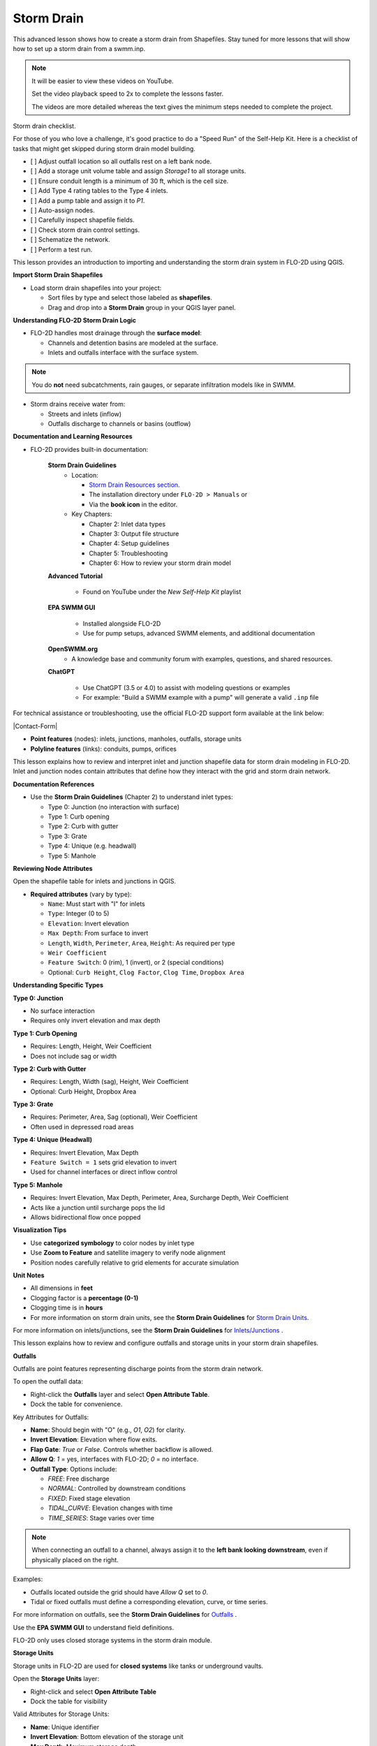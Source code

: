 Storm Drain
============

.. dropdown:: Simple Storm Drain


This advanced lesson shows how to create a storm drain from Shapefiles.
Stay tuned for more lessons that will
show how to set up a storm drain from a swmm.inp.

.. Note:: It will be easier to view these videos on YouTube.

   Set the video playback speed to 2x to complete the lessons faster.

   The videos are more detailed whereas the text gives the minimum steps needed
   to complete the project.

Storm drain checklist.

For those of you who love a challenge, it's good practice to do a "Speed Run" of the Self-Help
Kit.  Here is a checklist of tasks that might get skipped during storm drain model building.

- [ ] Adjust outfall location so all outfalls rest on a left bank node.
- [ ] Add a storage unit volume table and assign `Storage1` to all storage units.
- [ ] Ensure conduit length is a minimum of 30 ft, which is the cell size.
- [ ] Add Type 4 rating tables to the Type 4 inlets.
- [ ] Add a pump table and assign it to `P1`.
- [ ] Auto-assign nodes.
- [ ] Carefully inspect shapefile fields.
- [ ] Check storm drain control settings.
- [ ] Schematize the network.
- [ ] Perform a test run.


.. raw:: html

    <h2>Data and Resources</h2>

.. raw:: html

   <iframe width="560" height="315" src="https://www.youtube.com/embed/YGHUA2fgIFA?si=hJIfJgNR7BOciJuL"
   title="YouTube video player" frameborder="0" allow="accelerometer; autoplay; clipboard-write; encrypted-media;
   gyroscope; picture-in-picture; web-share" referrerpolicy="strict-origin-when-cross-origin" allowfullscreen></iframe>


This lesson provides an introduction to importing and understanding the storm drain system in FLO-2D using QGIS.

**Import Storm Drain Shapefiles**

- Load storm drain shapefiles into your project:

  - Sort files by type and select those labeled as **shapefiles**.
  - Drag and drop into a **Storm Drain** group in your QGIS layer panel.

**Understanding FLO-2D Storm Drain Logic**

- FLO-2D handles most drainage through the **surface model**:

  - Channels and detention basins are modeled at the surface.
  - Inlets and outfalls interface with the surface system.

.. note::
   You do **not** need subcatchments, rain gauges, or separate infiltration models like in SWMM.

- Storm drains receive water from:

  - Streets and inlets (inflow)
  - Outfalls discharge to channels or basins (outflow)

**Documentation and Learning Resources**

- FLO-2D provides built-in documentation:

    **Storm Drain Guidelines**
      - Location:

        - `Storm Drain Resources section <https://flo-2dkaren.github.io/FLO-2D-Docs/Build25/flo-2d_plugin/user_manual/widgets/storm-drain-editor/index.html#storm-drain-resources>`_.
        - The installation directory under ``FLO-2D > Manuals`` or
        - Via the **book icon** in the editor.

      - Key Chapters:

        - Chapter 2: Inlet data types
        - Chapter 3: Output file structure
        - Chapter 4: Setup guidelines
        - Chapter 5: Troubleshooting
        - Chapter 6: How to review your storm drain model


    **Advanced Tutorial**

       - Found on YouTube under the *New Self-Help Kit* playlist

    **EPA SWMM GUI**

       - Installed alongside FLO-2D
       - Use for pump setups, advanced SWMM elements, and additional documentation

    **OpenSWMM.org**
       - A knowledge base and community forum with examples, questions, and shared resources.

    **ChatGPT**

       - Use ChatGPT (3.5 or 4.0) to assist with modeling questions or examples
       - For example: "Build a SWMM example with a pump" will generate a valid ``.inp`` file

.. raw:: html

    <h3>Contact Support</h3>


For technical assistance or troubleshooting, use the official FLO-2D support form available at
the link below:

|Contact-Form|

.. |Contact-Form| raw:: html

   <a href="https://flo-2d.com/contact/" target="_blank">Contact Form</a>

.. raw:: html

    <h3>Storm Drain Feature Overview</h3>

- **Point features** (nodes): inlets, junctions, manholes, outfalls, storage units
- **Polyline features** (links): conduits, pumps, orifices

.. raw:: html

    <h3>Storm Drain Feature Overview</h3>

.. raw:: html

    <h4>Node Overview - Inlet, Junction</h4>

.. raw:: html

   <iframe width="560" height="315" src="https://www.youtube.com/embed/KzIdcyYZKpQ?si=a3u6R2X0fQH_HiuQ"
   title="YouTube video player" frameborder="0" allow="accelerometer; autoplay; clipboard-write; encrypted-media;
   gyroscope; picture-in-picture; web-share" referrerpolicy="strict-origin-when-cross-origin" allowfullscreen></iframe>


This lesson explains how to review and interpret inlet and junction shapefile data for storm drain modeling in FLO-2D.
Inlet and junction nodes contain attributes that define how they interact with the grid and storm drain network.

**Documentation References**

- Use the **Storm Drain Guidelines** (Chapter 2) to understand inlet types:

  - Type 0: Junction (no interaction with surface)
  - Type 1: Curb opening
  - Type 2: Curb with gutter
  - Type 3: Grate
  - Type 4: Unique (e.g. headwall)
  - Type 5: Manhole

**Reviewing Node Attributes**

Open the shapefile table for inlets and junctions in QGIS.

- **Required attributes** (vary by type):

  - ``Name``: Must start with "I" for inlets
  - ``Type``: Integer (0 to 5)
  - ``Elevation``: Invert elevation
  - ``Max Depth``: From surface to invert
  - ``Length``, ``Width``, ``Perimeter``, ``Area``, ``Height``: As required per type
  - ``Weir Coefficient``
  - ``Feature Switch``: 0 (rim), 1 (invert), or 2 (special conditions)
  - Optional: ``Curb Height``, ``Clog Factor``, ``Clog Time``, ``Dropbox Area``

**Understanding Specific Types**


**Type 0: Junction**

- No surface interaction
- Requires only invert elevation and max depth

**Type 1: Curb Opening**

- Requires: Length, Height, Weir Coefficient
- Does not include sag or width

**Type 2: Curb with Gutter**

- Requires: Length, Width (sag), Height, Weir Coefficient
- Optional: Curb Height, Dropbox Area

**Type 3: Grate**

- Requires: Perimeter, Area, Sag (optional), Weir Coefficient
- Often used in depressed road areas

**Type 4: Unique (Headwall)**

- Requires: Invert Elevation, Max Depth
- ``Feature Switch = 1`` sets grid elevation to invert
- Used for channel interfaces or direct inflow control

**Type 5: Manhole**

- Requires: Invert Elevation, Max Depth, Perimeter, Area, Surcharge Depth, Weir Coefficient
- Acts like a junction until surcharge pops the lid
- Allows bidirectional flow once popped

**Visualization Tips**

- Use **categorized symbology** to color nodes by inlet type
- Use **Zoom to Feature** and satellite imagery to verify node alignment
- Position nodes carefully relative to grid elements for accurate simulation

**Unit Notes**

- All dimensions in **feet**
- Clogging factor is a **percentage (0-1)**
- Clogging time is in **hours**
- For more information on storm drain units, see the **Storm Drain Guidelines** for `Storm Drain Units <https://flo-2dkaren.github.io
  /FLO-2D-Docs/Build25/  flo-2d_plugin/user_manual/widgets/storm-drain-editor/index.html#storm-drain-units>`_.

For more information on inlets/junctions, see the **Storm Drain Guidelines** for `Inlets/Junctions <https://flo-2dkaren.github.io
/FLO-2D-Docs/Build25/flo-2d_plugin/user_manual/widgets/storm-drain-editor/Properties.html#inlets-junctions>`_ .

.. raw:: html

    <h4>Node Overview - Outfall, Storage Unit</h4>

.. raw:: html

   <iframe width="560" height="315" src="https://www.youtube.com/embed/D-tWFxOMdXE?si=DjCLC3GfiyyMzqsu"
   title="YouTube video player" frameborder="0" allow="accelerometer; autoplay; clipboard-write; encrypted-media;
   gyroscope; picture-in-picture; web-share" referrerpolicy="strict-origin-when-cross-origin" allowfullscreen></iframe>


This lesson explains how to review and configure outfalls and storage units in your storm drain shapefiles.

**Outfalls**


Outfalls are point features representing discharge points from the storm drain network.

To open the outfall data:

- Right-click the **Outfalls** layer and select **Open Attribute Table**.
- Dock the table for convenience.

Key Attributes for Outfalls:

- **Name**: Should begin with "O" (e.g., `O1`, `O2`) for clarity.
- **Invert Elevation**: Elevation where flow exits.
- **Flap Gate**: `True` or `False`. Controls whether backflow is allowed.
- **Allow Q**: `1` = yes, interfaces with FLO-2D; `0` = no interface.
- **Outfall Type**: Options include:

  - `FREE`: Free discharge
  - `NORMAL`: Controlled by downstream conditions
  - `FIXED`: Fixed stage elevation
  - `TIDAL_CURVE`: Elevation changes with time
  - `TIME_SERIES`: Stage varies over time

.. note::
   When connecting an outfall to a channel, always assign it to the **left bank looking downstream**, even if physically placed on the right.

Examples:

- Outfalls located outside the grid should have `Allow Q` set to `0`.
- Tidal or fixed outfalls must define a corresponding elevation, curve, or time series.

For more information on outfalls, see the **Storm Drain Guidelines** for `Outfalls <https://flo-2dkaren.github.io
/FLO-2D-Docs/Build25/flo-2d_plugin/user_manual/widgets/storm-drain-editor/Properties.html#outfalls>`_ .

Use the **EPA SWMM GUI** to understand field definitions.

FLO-2D only uses closed storage systems in the storm drain module.

**Storage Units**

Storage units in FLO-2D are used for **closed systems** like tanks or underground vaults.

Open the **Storage Units** layer:

- Right-click and select **Open Attribute Table**
- Dock the table for visibility

Valid Attributes for Storage Units:

- **Name**: Unique identifier
- **Invert Elevation**: Bottom elevation of the storage unit
- **Max Depth**: Maximum storage depth
- **Initial Depth** *(optional)*
- **Storage Curve**: Define a depth-volume relationship (tabular curve only)

Unsupported Features:

- No **infiltration**, **evaporation**, or **ponded area**
- These values must exist in the `.inp` file but can be left blank or zero

.. note::
   FLO-2D does not support surface ponding or infiltration via storage units. Use the grid system for those interactions.

For more information on storage units, see the **Storm Drain Guidelines** for `Storage Units <https://flo-2dkaren.github.io
/FLO-2D-Docs/Build25/flo-2d_plugin/user_manual/widgets/storm-drain-editor/Properties.html#storage-units>`_ .

Use the **EPA SWMM GUI** to understand field definitions.

FLO-2D only uses closed storage systems in the storm drain module.

.. raw:: html

    <h4>Link Overview - Conduit</h4>

.. raw:: html

   <iframe width="560" height="315" src="https://www.youtube.com/embed/ZReLFF5yfYQ?si=K1QSmsJcsPRt9Hr-"
   title="YouTube video player" frameborder="0" allow="accelerometer; autoplay; clipboard-write; encrypted-media;
   gyroscope; picture-in-picture; web-share" referrerpolicy="strict-origin-when-cross-origin" allowfullscreen></iframe>


This lesson focuses on configuring **conduits** in the storm drain system. Conduits are polylines that connect nodes (e.g., inlets, junctions, outfalls), and are fully stored in the `.inp` file without an associated FLO-2D file.

**Open and Review the Conduit Attribute Table**

1. In QGIS, right-click on the **Conduits** layer and choose **Open Attribute Table**.
2. Dock the table to work alongside the map.
3. Note that conduits:

   - Do not generate `.dat` files like `SWMMFLOW.DAT` or `SWMMOUTF.DAT`.
   - Are entirely represented in the **SWMM .inp file**.

**Key Fields and Attributes**

The following fields should be configured in the conduit shapefile:

+------------------------+----------------+---------------------------------------------+
| Field Name             | Type           | Description                                 |
+========================+================+=============================================+
| `name`                 | String         | Unique identifier                           |
|                        |                |                                             |
+------------------------+----------------+---------------------------------------------+
| `inletoffset`          | Float          | Offset from upstream node                   |
|                        |                |                                             |
+------------------------+----------------+---------------------------------------------+
| `outletoffset`         | Float          | Offset from downstream node                 |
|                        |                |                                             |
+------------------------+----------------+---------------------------------------------+
| `shape`                | String         | Closed RECTANGLE, CIRCULAR, etc.            |
|                        |                |                                             |
+------------------------+----------------+---------------------------------------------+
| `barrels`              | Integer        | Number of parallel conduits                 |
|                        |                |                                             |
+------------------------+----------------+---------------------------------------------+
| `geom1`                | Float          | Max depth (or diameter)                     |
|                        |                |                                             |
+------------------------+----------------+---------------------------------------------+
| `geom2`                | Float          | Width or other geometry parameter           |
|                        |                |                                             |
+------------------------+----------------+---------------------------------------------+
| `geom3`                | Float          | Side slope 1 (if applicable)                |
|                        |                |                                             |
+------------------------+----------------+---------------------------------------------+
| `geom4`                | Float          | Side slope 2 (if applicable)                |
|                        |                |                                             |
+------------------------+----------------+---------------------------------------------+
| `length`               | Float          | Length in feet or meters                    |
|                        |                |                                             |
+------------------------+----------------+---------------------------------------------+
| `n_manning`            | Float          | Manning’s roughness coefficient             |
|                        |                |                                             |
+------------------------+----------------+---------------------------------------------+
| `initial_flow`         | Float          | Optional initial flow                       |
|                        |                |                                             |
+------------------------+----------------+---------------------------------------------+
| `max_flow`             | Float          | Optional max flow                           |
|                        |                |                                             |
+------------------------+----------------+---------------------------------------------+
| `entrance_loss`        | Float          | Entry loss coefficient                      |
|                        |                |                                             |
+------------------------+----------------+---------------------------------------------+
| `exit_loss`            | Float          | Exit loss coefficient                       |
|                        |                |                                             |
+------------------------+----------------+---------------------------------------------+
| `avg_loss`             | Float          | Average loss coefficient                    |
|                        |                |                                             |
+------------------------+----------------+---------------------------------------------+
| `flapgate`             | Integer        | 0 (no flap) or 1 (with flap)                |
+------------------------+----------------+---------------------------------------------+

.. note::
   Use the **Storm Drain Guidelines** or **SWMM GUI Help** to reference proper field definitions and recommended values.

**Tips on Flow Direction**

- Flow direction is determined by the digitized order of the polyline.
- Use the **Advanced Digitizing Toolbar** in QGIS to flip flow direction with the **Reverse Line** tool.
- Turn on **arrow symbology** to visualize flow direction:

  - Right-click layer > Symbology > Line Symbol > Arrow

.. tip::
   Reversing a line also reverses all internal vertices, keeping topology intact.

**Checking Profiles and Connectivity**

Use the **Profile Tool** to visualize elevation and connectivity:

1. Select a starting node and ending node.
2. Plot the conduit profile.
3. Observe invert elevations and slope direction.
4. Check for backward conduits or improper connections.

**Minimum Length Guidelines**

To maintain model stability:

- The **minimum conduit length** should match or exceed the grid cell size.
- For urban grids (typically 20 to 30 ft), no conduit should be shorter than the grid resolution.

.. code-block:: python

   # Example: Reset all conduits with length < 20 to 20
   length < 20 = update to 20


**Loss Coefficients and Flap Gates**

- Reference **SWMM GUI Help > Losses** for entrance/exit coefficient ranges.
- **Flap Gate** set to 1 prevents backflow.

.. important::
   Entry/exit losses are applied to simulate energy loss at junctions and transitions.

For more information on conduits, see the **Storm Drain Guidelines** for `Conduits <https://flo-2dkaren.github.io
/FLO-2D-Docs/Build25/flo-2d_plugin/user_manual/widgets/storm-drain-editor/Properties.html#conduits>`_ .

.. raw:: html

    <h4>Link Overview - Pump, Orifice, Weir</h4>

.. raw:: html

   <iframe width="560" height="315" src="https://www.youtube.com/embed/FQhkxsgntPY?si=CWEW6rvhRHw51-NA"
   title="YouTube video player" frameborder="0" allow="accelerometer; autoplay; clipboard-write; encrypted-media;
   gyroscope; picture-in-picture; web-share" referrerpolicy="strict-origin-when-cross-origin" allowfullscreen></iframe>

This lesson explains the setup and attributes for **pumps**, **orifices**, and **weirs** in the storm drain system using QGIS and the EPA SWMM interface.

**Pumps**

To view and configure pump data:

1. Right-click the **Pumps** layer and select **Open Attribute Table**.
2. Dock the table for easier viewing.

Pump fields:

+-------------------+----------+----------------------------------------+
| Field             | Type     | Description                            |
+===================+==========+========================================+
| `name`            | String   | Unique pump name                       |
|                   |          |                                        |
+-------------------+----------+----------------------------------------+
| `init_status`     | String   | "ON" or "OFF"                          |
|                   |          |                                        |
+-------------------+----------+----------------------------------------+
| `start_depth`     | Float    | Starting water depth to activate pump  |
|                   |          |                                        |
+-------------------+----------+----------------------------------------+
| `shutoff_depth`   | Float    | Depth to stop pump                     |
|                   |          |                                        |
+-------------------+----------+----------------------------------------+
| `curve_name`      | String   | Name of the associated pump curve      |
|                   |          |                                        |
+-------------------+----------+----------------------------------------+
| `pump_type`       | String   | Type of pump: IDEAL, TYPE1-4           |
+-------------------+----------+----------------------------------------+

Pump types:

- **IDEAL**: Transfers all flow from inlet to outlet (design only).
- **TYPE 1**: Offline, staged, requires wet well.
- **TYPE 2**: Inline, stepped flow.
- **TYPE 3**: Head/flow differential.
- **TYPE 4**: Flow-depth, continuous.

For more information on pumps, see the **Storm Drain Guidelines** for `Pumps <https://flo-2dkaren.github.io
/FLO-2D-Docs/Build25/flo-2d_plugin/user_manual/widgets/storm-drain-editor/Properties.html#pumps>`_ .

.. note::
   Set up the pump in the storm drain editor first, then assign the curve data in the **Pump Curves** table.

**Orifices**

Orifices are typically underground restrictions connected to manholes or other subsurface elements.

+-----------------------+----------+------------------------------------------------+
| Field                 | Type     | Description                                    |
+=======================+==========+================================================+
| `name`                | String   | Unique orifice name                            |
|                       |          |                                                |
+-----------------------+----------+------------------------------------------------+
| `type`                | String   | "SIDE" or "BOTTOM"                             |
|                       |          |                                                |
+-----------------------+----------+------------------------------------------------+
| `shape`               | String   | "CIRCULAR" or "RECTANGULAR"                    |
|                       |          |                                                |
+-----------------------+----------+------------------------------------------------+
| `height`              | Float    | Height of orifice opening                      |
|                       |          |                                                |
+-----------------------+----------+------------------------------------------------+
| `width`               | Float    | Width of opening (for RECTANGULAR)             |
|                       |          |                                                |
+-----------------------+----------+------------------------------------------------+
| `inlet_offset`        | Float    | Distance from invert to orifice opening        |
|                       |          |                                                |
+-----------------------+----------+------------------------------------------------+
| `q_coeff`             | Float    | Discharge coefficient                          |
|                       |          |                                                |
+-----------------------+----------+------------------------------------------------+
| `flap_gate`           | Integer  | 0 or 1 (flap gate on/off)                      |
|                       |          |                                                |
+-----------------------+----------+------------------------------------------------+
| `open_close_time`     | Float    | Optional: time to open or close in hours       |
+-----------------------+----------+------------------------------------------------+

For more information on orifices, see the **Storm Drain Guidelines** for `Orifices <https://flo-2dkaren.github.io
/FLO-2D-Docs/Build25/flo-2d_plugin/user_manual/widgets/storm-drain-editor/Properties.html#orifices>`_ .

**Weirs**

Weirs are usually surface-connected structures (rare underground). Always verify usage.

+-----------------------+----------+------------------------------------------------+
| Field                 | Type     | Description                                    |
+=======================+==========+================================================+
| `name`                | String   | Unique weir name                               |
|                       |          |                                                |
+-----------------------+----------+------------------------------------------------+
| `type`                | String   | TRANSVERSE, SIDEFLOW, V-NOTCH, TRAPEZOIDAL     |
|                       |          |                                                |
+-----------------------+----------+------------------------------------------------+
| `height`              | Float    | Height of opening                              |
|                       |          |                                                |
+-----------------------+----------+------------------------------------------------+
| `length`              | Float    | Length of weir opening                         |
|                       |          |                                                |
+-----------------------+----------+------------------------------------------------+
| `side_slope`          | Float    | Slope of trapezoidal shape                     |
|                       |          |                                                |
+-----------------------+----------+------------------------------------------------+
| `inlet_offset`        | Float    | Elevation offset from structure invert         |
|                       |          |                                                |
+-----------------------+----------+------------------------------------------------+
| `q_coeff`             | Float    | Discharge coefficient                          |
|                       |          |                                                |
+-----------------------+----------+------------------------------------------------+
| `flap_gate`           | Integer  | 0 or 1 (flap gate status)                      |
|                       |          |                                                |
+-----------------------+----------+------------------------------------------------+
| `contraction_coeff`   | Float    | Optional contraction coefficient               |
+-----------------------+----------+------------------------------------------------+

For more information on weirs, see the **Storm Drain Guidelines** for `Weirs <https://flo-2dkaren.github.io
/FLO-2D-Docs/Build25/flo-2d_plugin/user_manual/widgets/storm-drain-editor/Properties.html#weirs>`_ .

.. caution::
   Weirs are typically not used in FLO-2D storm drain systems. If one appears in an `.inp` file, confirm its purpose. May need to be removed if inherited from surface modeling software.

**Review Tips**

- Use the **EPA SWMM GUI** to preview expected inputs and verify how fields work together.
- Field types and required formats should follow SWMM rules.
- Curves (for pumps and orifices) are configured in a separate step.

.. raw:: html

    <h2>Create a Storm Drain from Shapefiles</h2>

.. raw:: html

   <iframe width="560" height="315" src="https://www.youtube.com/embed/DNxhqBgOfuY?si=D67eo3YLWYpqs0x4"
   title="YouTube video player" frameborder="0" allow="accelerometer; autoplay; clipboard-write; encrypted-media;
   gyroscope; picture-in-picture; web-share" referrerpolicy="strict-origin-when-cross-origin" allowfullscreen></iframe>


This lesson walks through building an entire storm drain system from shapefiles, defining rating tables, storage units, and pump curves, and then running the simulation.

.. raw:: html

    <h3>Step 1: Load Shapefiles</h3>

- Open the **Advanced Storm Drain Layers** folder.
- Drag and drop the appropriate shapefiles into QGIS.

.. image:: ../img/shg/5b/shg_storm001.jpg

- Do **not** add them to the GeoPackage. Keep them in the User Layers.
- Save when prompted and select **Yes** to embed data into the GeoPackage for portability.

.. raw:: html

    <h3>Step 2: Assign Shapefile Fields</h3>

Open the **Storm Drain Editor** and click **Select Components from Shapefile**.

.. image:: ../img/shg/5b/shg_storm002.jpg

- Point layers like inlets, outfalls, and storage units will show up in the dropdown.
- Assign each required field from the shapefile attributes:
  - Example: `Inlet Name` → `name`, `Type` → `type`, etc.
- Turn off unused or null-value fields to avoid unnecessary entries.

.. image:: ../img/shg/5b/shg_storm003.jpg

.. image:: ../img/shg/5b/shg_storm004.jpg

.. image:: ../img/shg/5b/shg_storm021.jpg

.. image:: ../img/shg/5b/shg_storm005.jpg

.. image:: ../img/shg/5b/shg_storm006.jpg

.. image:: ../img/shg/5b/shg_storm022.jpg

.. image:: ../img/shg/5b/shg_storm023.jpg

Click **Assign Selected Fields**, then click **OK** for the warning that follows.

.. image:: ../img/shg/5b/shg_storm024.jpg

.. image:: ../img/shg/5b/shg_storm007.jpg

.. raw:: html

    <h3>Step 3: Assign Nodes to Links</h3>

Click the **Auto-Assign Links and Nodes** button.

.. image:: ../img/shg/5b/shg_storm008.jpg

- This assigns start and end nodes to each conduit.
- Uses the closest node within a 3-ft radius from the first and last vertex of a conduit.

.. warning::
   - Make sure conduit directions are correct using the **Reverse Line Tool** in the **Advanced Digitizing Toolbar**.
   - Use the **Snapping Tool** to ensure precise vertex-node connections.

Check the **Simulate Storm Drain** box to turn it on.

.. image:: ../img/shg/5b/shg_storm010.jpg

.. raw:: html

    <h3>Step 4: Add Type 4 Rating Tables and Culverts</h3>

- Go to the **Type 4 Table Editor**.

.. image:: ../img/shg/5b/shg_storm011.jpg

- Import rating tables or culvert equations for each type 4 inlet.

.. image:: ../img/shg/5b/shg_storm012.jpg

.. image:: ../img/shg/5b/shg_storm013.jpg

- File names must match inlet names (e.g., ``41.txt`` for inlet 41).
- Format for rating tables: Depth on the left, Discharge on the right.

.. raw:: html

    <h3>Step 5: Add Pump Curve Data</h3>

- Add a pump curve via the Pump Table interface.

.. image:: ../img/shg/5b/shg_storm014.jpg

- Name it to match the pump (e.g., ``P1``).

.. image:: ../img/shg/5b/shg_storm015.jpg

- Enter a depth-discharge pair (e.g., ``1,10``, ``2,20``).

.. image:: ../img/shg/5b/shg_storm016.jpg

- Data is saved automatically when you click off the cell.

.. raw:: html

    <h3>Step 6: Add Storage Unit Curves</h3>

- Open **Storage Units** attribute table.

.. image:: ../img/shg/5b/shg_storm025.jpg

- Use the **FLO-2D Info Tool** to open the storage curve editor.

.. image:: ../img/shg/5b/shg_storm026.jpg

- Import a tab-delimited text file or paste Excel values.

.. image:: ../img/shg/5b/shg_storm027.jpg

.. image:: ../img/shg/5b/shg_storm028.jpg

.. image:: ../img/shg/5b/shg_storm029.jpg

.. raw:: html

    <h3>Step 7: Set Storm Drain Control Parameters</h3>

- Set the **start and end time** of your simulation (e.g., 10 hours).
- Ensure it matches any time series used.
- Adjust the **report step**, **flow units** (CFS/CMS), and **routing method**.
- Leave advanced defaults unless needed.

.. image:: ../img/shg/5b/shg_storm017.jpg

.. raw:: html

    <h3>Step 8: Schematize and Run</h3>

- Click **Schematize Storm Drain** to export ``SWMM.OUTF``, ``SWMM.FLOW``, ``DROPBOX.DAT``, etc.

.. image:: ../img/shg/5b/shg_storm018.jpg

- Click **Quick Run** to simulate.
- Output files will populate your designated folder.

.. image:: ../img/shg/5b/shg_storm019.jpg

.. image:: ../img/shg/5b/shg_storm020.jpg

.. tip::
   If errors occur, check your shapefile connections, field assignments, or go to a **FLO-2D Troubleshooting** video in the series.

.. raw:: html

    <h2>Summary and Review Results</h2>

Coming Soon

.. raw:: html

    <h2>Storm Drain from SWMM.INP</h2>

Coming Soon